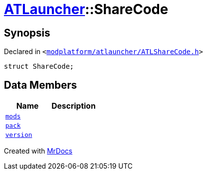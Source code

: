 [#ATLauncher-ShareCode]
= xref:ATLauncher.adoc[ATLauncher]::ShareCode
:relfileprefix: ../
:mrdocs:


== Synopsis

Declared in `&lt;https://github.com/PrismLauncher/PrismLauncher/blob/develop/launcher/modplatform/atlauncher/ATLShareCode.h#L32[modplatform&sol;atlauncher&sol;ATLShareCode&period;h]&gt;`

[source,cpp,subs="verbatim,replacements,macros,-callouts"]
----
struct ShareCode;
----

== Data Members
[cols=2]
|===
| Name | Description 

| xref:ATLauncher/ShareCode/mods.adoc[`mods`] 
| 

| xref:ATLauncher/ShareCode/pack.adoc[`pack`] 
| 

| xref:ATLauncher/ShareCode/version.adoc[`version`] 
| 

|===





[.small]#Created with https://www.mrdocs.com[MrDocs]#
